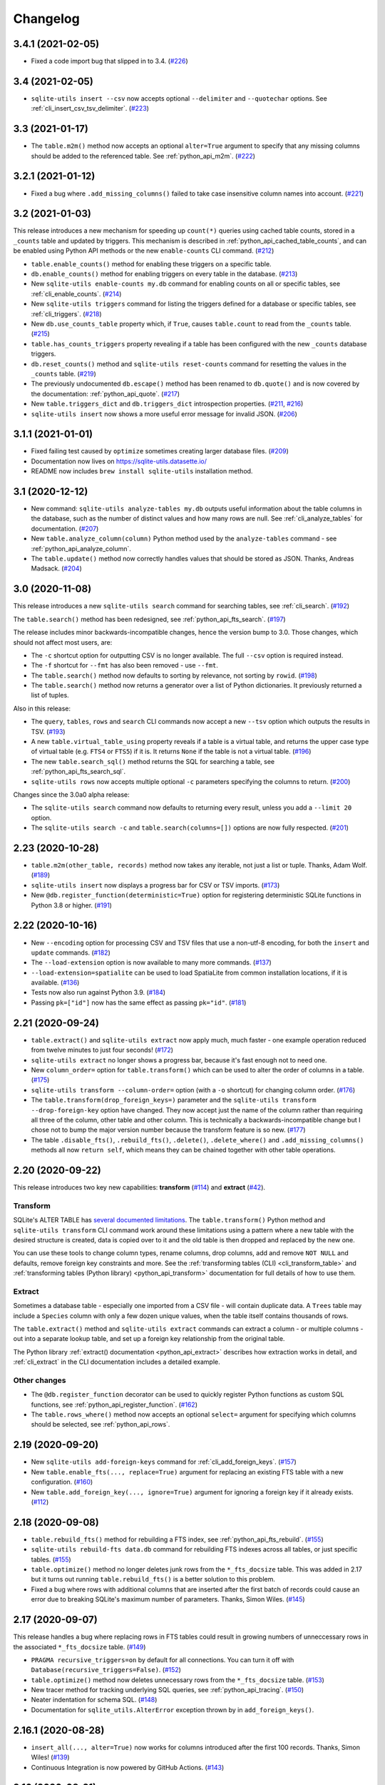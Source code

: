 ===========
 Changelog
===========

.. _v3_4_1:

3.4.1 (2021-02-05)
------------------

- Fixed a code import bug that slipped in to 3.4. (`#226 <https://github.com/simonw/sqlite-utils/issues/226>`__)

.. _v3_4:

3.4 (2021-02-05)
----------------

- ``sqlite-utils insert --csv`` now accepts optional ``--delimiter`` and ``--quotechar`` options. See :ref:`cli_insert_csv_tsv_delimiter`. (`#223 <https://github.com/simonw/sqlite-utils/issues/223>`__)

.. _v3_3:

3.3 (2021-01-17)
----------------

- The ``table.m2m()`` method now accepts an optional ``alter=True`` argument to specify that any missing columns should be added to the referenced table. See :ref:`python_api_m2m`. (`#222 <https://github.com/simonw/sqlite-utils/issues/222>`__)

.. _v3_2_1:

3.2.1 (2021-01-12)
------------------

- Fixed a bug where ``.add_missing_columns()`` failed to take case insensitive column names into account. (`#221 <https://github.com/simonw/sqlite-utils/issues/221>`__)

.. _v3_2:

3.2 (2021-01-03)
----------------

This release introduces a new mechanism for speeding up ``count(*)`` queries using cached table counts, stored in a ``_counts`` table and updated by triggers. This mechanism is described in :ref:`python_api_cached_table_counts`, and can be enabled using Python API methods or the new ``enable-counts`` CLI command. (`#212 <https://github.com/simonw/sqlite-utils/issues/212>`__)

- ``table.enable_counts()`` method for enabling these triggers on a specific table.
- ``db.enable_counts()`` method for enabling triggers on every table in the database. (`#213 <https://github.com/simonw/sqlite-utils/issues/213>`__)
- New ``sqlite-utils enable-counts my.db`` command for enabling counts on all or specific tables, see :ref:`cli_enable_counts`. (`#214 <https://github.com/simonw/sqlite-utils/issues/214>`__)
- New ``sqlite-utils triggers`` command for listing the triggers defined for a database or specific tables, see :ref:`cli_triggers`. (`#218 <https://github.com/simonw/sqlite-utils/issues/218>`__)
- New ``db.use_counts_table`` property which, if ``True``, causes ``table.count`` to read from the ``_counts`` table. (`#215 <https://github.com/simonw/sqlite-utils/issues/215>`__)
- ``table.has_counts_triggers`` property revealing if a table has been configured with the new ``_counts`` database triggers.
- ``db.reset_counts()`` method and ``sqlite-utils reset-counts`` command for resetting the values in the ``_counts`` table. (`#219 <https://github.com/simonw/sqlite-utils/issues/219>`__)
- The previously undocumented ``db.escape()`` method has been renamed to ``db.quote()`` and is now covered by the documentation: :ref:`python_api_quote`. (`#217 <https://github.com/simonw/sqlite-utils/issues/217>`__)
- New ``table.triggers_dict`` and ``db.triggers_dict`` introspection properties. (`#211 <https://github.com/simonw/sqlite-utils/issues/211>`__, `#216 <https://github.com/simonw/sqlite-utils/issues/216>`__)
- ``sqlite-utils insert`` now shows a more useful error message for invalid JSON. (`#206 <https://github.com/simonw/sqlite-utils/issues/206>`__)

.. _v3_1_1:

3.1.1 (2021-01-01)
------------------

- Fixed failing test caused by ``optimize`` sometimes creating larger database files. (`#209 <https://github.com/simonw/sqlite-utils/issues/209>`__)
- Documentation now lives on https://sqlite-utils.datasette.io/
- README now includes ``brew install sqlite-utils`` installation method.

.. _v3_1:

3.1 (2020-12-12)
----------------

- New command: ``sqlite-utils analyze-tables my.db`` outputs useful information about the table columns in the database, such as the number of distinct values and how many rows are null. See :ref:`cli_analyze_tables` for documentation. (`#207 <https://github.com/simonw/sqlite-utils/issues/207>`__)
- New ``table.analyze_column(column)`` Python method used by the ``analyze-tables`` command - see :ref:`python_api_analyze_column`.
- The ``table.update()`` method now correctly handles values that should be stored as JSON. Thanks, Andreas Madsack. (`#204 <https://github.com/simonw/sqlite-utils/pull/204>`__)

.. _v3_0:

3.0 (2020-11-08)
----------------

This release introduces a new ``sqlite-utils search`` command for searching tables, see :ref:`cli_search`. (`#192 <https://github.com/simonw/sqlite-utils/issues/192>`__)

The ``table.search()`` method has been redesigned, see :ref:`python_api_fts_search`. (`#197 <https://github.com/simonw/sqlite-utils/issues/197>`__)

The release includes minor backwards-incompatible changes, hence the version bump to 3.0. Those changes, which should not affect most users, are:

- The ``-c`` shortcut option for outputting CSV is no longer available. The full ``--csv`` option is required instead.
- The ``-f`` shortcut for ``--fmt`` has also been removed - use ``--fmt``.
- The ``table.search()`` method now defaults to sorting by relevance, not sorting by ``rowid``. (`#198 <https://github.com/simonw/sqlite-utils/issues/198>`__)
- The ``table.search()`` method now returns a generator over a list of Python dictionaries. It previously returned a list of tuples.

Also in this release:

- The ``query``, ``tables``, ``rows`` and ``search`` CLI commands now accept a new ``--tsv`` option which outputs the results in TSV. (`#193 <https://github.com/simonw/sqlite-utils/issues/193>`__)
- A new ``table.virtual_table_using`` property reveals if a table is a virtual table, and returns the upper case type of virtual table (e.g. ``FTS4`` or ``FTS5``) if it is. It returns ``None`` if the table is not a virtual table. (`#196 <https://github.com/simonw/sqlite-utils/issues/196>`__)
- The new ``table.search_sql()`` method returns the SQL for searching a table, see :ref:`python_api_fts_search_sql`.
- ``sqlite-utils rows`` now accepts multiple optional ``-c`` parameters specifying the columns to return. (`#200 <https://github.com/simonw/sqlite-utils/issues/200>`__)

Changes since the 3.0a0 alpha release:

- The ``sqlite-utils search`` command now defaults to returning every result, unless you add a ``--limit 20`` option.
- The ``sqlite-utils search -c`` and ``table.search(columns=[])`` options are now fully respected. (`#201 <https://github.com/simonw/sqlite-utils/issues/201>`__)

.. _v2_23:

2.23 (2020-10-28)
-----------------

- ``table.m2m(other_table, records)`` method now takes any iterable, not just a list or tuple. Thanks, Adam Wolf. (`#189 <https://github.com/simonw/sqlite-utils/pull/189>`__)
- ``sqlite-utils insert`` now displays a progress bar for CSV or TSV imports. (`#173 <https://github.com/simonw/sqlite-utils/issues/173>`__)
- New ``@db.register_function(deterministic=True)`` option for registering deterministic SQLite functions in Python 3.8 or higher. (`#191 <https://github.com/simonw/sqlite-utils/issues/191>`__)

.. _v2_22:

2.22 (2020-10-16)
-----------------

- New ``--encoding`` option for processing CSV and TSV files that use a non-utf-8 encoding, for both the ``insert`` and ``update`` commands. (`#182 <https://github.com/simonw/sqlite-utils/issues/182>`__)
- The ``--load-extension`` option is now available to many more commands. (`#137 <https://github.com/simonw/sqlite-utils/issues/137>`__)
- ``--load-extension=spatialite`` can be used to load SpatiaLite from common installation locations, if it is available. (`#136 <https://github.com/simonw/sqlite-utils/issues/136>`__)
- Tests now also run against Python 3.9. (`#184 <https://github.com/simonw/sqlite-utils/issues/184>`__)
- Passing ``pk=["id"]`` now has the same effect as passing ``pk="id"``. (`#181 <https://github.com/simonw/sqlite-utils/issues/181>`__)

.. _v2_21:

2.21 (2020-09-24)
-----------------

- ``table.extract()`` and ``sqlite-utils extract`` now apply much, much faster - one example operation reduced from twelve minutes to just four seconds! (`#172 <https://github.com/simonw/sqlite-utils/issues/172>`__)
- ``sqlite-utils extract`` no longer shows a progress bar, because it's fast enough not to need one.
- New ``column_order=`` option for ``table.transform()`` which can be used to alter the order of columns in a table. (`#175 <https://github.com/simonw/sqlite-utils/issues/175>`__)
- ``sqlite-utils transform --column-order=`` option (with a ``-o`` shortcut) for changing column order. (`#176 <https://github.com/simonw/sqlite-utils/issues/176>`__)
- The ``table.transform(drop_foreign_keys=)`` parameter and the ``sqlite-utils transform --drop-foreign-key`` option have changed. They now accept just the name of the column rather than requiring all three of the column, other table and other column. This is technically a backwards-incompatible change but I chose not to bump the major version number because the transform feature is so new. (`#177 <https://github.com/simonw/sqlite-utils/issues/177>`__)
- The table ``.disable_fts()``, ``.rebuild_fts()``, ``.delete()``, ``.delete_where()`` and ``.add_missing_columns()`` methods all now ``return self``, which means they can be chained together with other table operations.

.. _v2_20:

2.20 (2020-09-22)
-----------------

This release introduces two key new capabilities: **transform** (`#114 <https://github.com/simonw/sqlite-utils/issues/114>`__) and **extract** (`#42 <https://github.com/simonw/sqlite-utils/issues/42>`__).

Transform
~~~~~~~~~

SQLite's ALTER TABLE has `several documented limitations <https://sqlite.org/lang_altertable.html>`__. The ``table.transform()`` Python method and ``sqlite-utils transform`` CLI command work around these limitations using a pattern where a new table with the desired structure is created, data is copied over to it and the old table is then dropped and replaced by the new one.

You can use these tools to change column types, rename columns, drop columns, add and remove ``NOT NULL`` and defaults, remove foreign key constraints and more. See the :ref:`transforming tables (CLI) <cli_transform_table>` and :ref:`transforming tables (Python library) <python_api_transform>` documentation for full details of how to use them.

Extract
~~~~~~~

Sometimes a database table - especially one imported from a CSV file - will contain duplicate data. A ``Trees`` table may include a ``Species`` column with only a few dozen unique values, when the table itself contains thousands of rows.

The ``table.extract()`` method and ``sqlite-utils extract`` commands can extract a column - or multiple columns - out into a separate lookup table, and set up a foreign key relationship from the original table.

The Python library :ref:`extract() documentation <python_api_extract>` describes how extraction works in detail, and :ref:`cli_extract` in the CLI documentation includes a detailed example.

Other changes
~~~~~~~~~~~~~

- The ``@db.register_function`` decorator can be used to quickly register Python functions as custom SQL functions, see :ref:`python_api_register_function`. (`#162 <https://github.com/simonw/sqlite-utils/issues/162>`__)
- The ``table.rows_where()`` method now accepts an optional ``select=`` argument for specifying which columns should be selected, see :ref:`python_api_rows`.

.. _v2_19:

2.19 (2020-09-20)
-----------------

- New ``sqlite-utils add-foreign-keys`` command for :ref:`cli_add_foreign_keys`. (`#157 <https://github.com/simonw/sqlite-utils/issues/157>`__)
- New ``table.enable_fts(..., replace=True)`` argument for replacing an existing FTS table with a new configuration. (`#160 <https://github.com/simonw/sqlite-utils/issues/160>`__)
- New ``table.add_foreign_key(..., ignore=True)`` argument for ignoring a foreign key if it already exists. (`#112 <https://github.com/simonw/sqlite-utils/issues/112>`__)

.. _v2_18:

2.18 (2020-09-08)
-----------------

- ``table.rebuild_fts()`` method for rebuilding a FTS index, see :ref:`python_api_fts_rebuild`. (`#155 <https://github.com/simonw/sqlite-utils/issues/155>`__)
- ``sqlite-utils rebuild-fts data.db`` command for rebuilding FTS indexes across all tables, or just specific tables. (`#155 <https://github.com/simonw/sqlite-utils/issues/155>`__)
- ``table.optimize()`` method no longer deletes junk rows from the ``*_fts_docsize`` table. This was added in 2.17 but it turns out running ``table.rebuild_fts()`` is a better solution to this problem.
- Fixed a bug where rows with additional columns that are inserted after the first batch of records could cause an error due to breaking SQLite's maximum number of parameters. Thanks, Simon Wiles. (`#145 <https://github.com/simonw/sqlite-utils/issues/145>`__)

.. _v2_17:

2.17 (2020-09-07)
-----------------

This release handles a bug where replacing rows in FTS tables could result in growing numbers of unneccessary rows in the associated ``*_fts_docsize`` table. (`#149 <https://github.com/simonw/sqlite-utils/issues/149>`__)

- ``PRAGMA recursive_triggers=on`` by default for all connections. You can turn it off with ``Database(recursive_triggers=False)``. (`#152 <https://github.com/simonw/sqlite-utils/issues/152>`__)
- ``table.optimize()`` method now deletes unnecessary rows from the ``*_fts_docsize`` table. (`#153 <https://github.com/simonw/sqlite-utils/issues/153>`__)
- New tracer method for tracking underlying SQL queries, see :ref:`python_api_tracing`. (`#150 <https://github.com/simonw/sqlite-utils/issues/150>`__)
- Neater indentation for schema SQL. (`#148 <https://github.com/simonw/sqlite-utils/issues/148>`__)
- Documentation for ``sqlite_utils.AlterError`` exception thrown by in ``add_foreign_keys()``.

.. _v2_16_1:

2.16.1 (2020-08-28)
-------------------

- ``insert_all(..., alter=True)`` now works for columns introduced after the first 100 records. Thanks, Simon Wiles! (`#139 <https://github.com/simonw/sqlite-utils/issues/139>`__)
- Continuous Integration is now powered by GitHub Actions. (`#143 <https://github.com/simonw/sqlite-utils/issues/143>`__)

.. _v2_16:

2.16 (2020-08-21)
-----------------

- ``--load-extension`` option for ``sqlite-utils query`` for loading SQLite extensions. (`#134 <https://github.com/simonw/sqlite-utils/issues/134>`__)
- New ``sqlite_utils.utils.find_spatialite()`` function for finding SpatiaLite in common locations. (`#135 <https://github.com/simonw/sqlite-utils/issues/135>`__)

.. _v2_15_1:

2.15.1 (2020-08-12)
-------------------

- Now available as a ``sdist`` package on PyPI in addition to a wheel. (`#133 <https://github.com/simonw/sqlite-utils/issues/133>`__)

.. _v2_15:

2.15 (2020-08-10)
-----------------

- New ``db.enable_wal()`` and ``db.disable_wal()`` methods for enabling and disabling `Write-Ahead Logging <https://www.sqlite.org/wal.html>`__ for a database file - see :ref:`python_api_wal` in the Python API documentation.
- Also ``sqlite-utils enable-wal file.db`` and ``sqlite-utils disable-wal file.db`` commands for doing the same thing on the command-line, see :ref:`WAL mode (CLI) <cli_wal>`. (`#132 <https://github.com/simonw/sqlite-utils/issues/132>`__)

.. _v2_14_1:

2.14.1 (2020-08-05)
-------------------

- Documentation improvements.

.. _v2_14:

2.14 (2020-08-01)
-----------------

- The :ref:`insert-files command <cli_insert_files>` can now read from standard input: ``cat dog.jpg | sqlite-utils insert-files dogs.db pics - --name=dog.jpg``. (`#127 <https://github.com/simonw/sqlite-utils/issues/127>`__)
- You can now specify a full-text search tokenizer using the new ``tokenize=`` parameter to :ref:`enable_fts() <python_api_fts>`. This means you can enable Porter stemming on a table by running ``db["articles"].enable_fts(["headline", "body"], tokenize="porter")``. (`#130 <https://github.com/simonw/sqlite-utils/issues/130>`__)
- You can also set a custom tokenizer using the :ref:`sqlite-utils enable-fts <cli_fts>` CLI command, via the new ``--tokenize`` option.

.. _v2_13:

2.13 (2020-07-29)
-----------------

- ``memoryview`` and ``uuid.UUID`` objects are now supported. ``memoryview`` objects will be stored using ``BLOB`` and ``uuid.UUID`` objects will be stored using ``TEXT``. (`#128 <https://github.com/simonw/sqlite-utils/issues/128>`__)

.. _v2_12:

2.12 (2020-07-27)
-----------------

The theme of this release is better tools for working with binary data. The new ``insert-files`` command can be used to insert binary files directly into a database table, and other commands have been improved with better support for BLOB columns.

- ``sqlite-utils insert-files my.db gifs *.gif`` can now insert the contents of files into a specified table. The columns in the table can be customized to include different pieces of metadata derived from the files. See :ref:`cli_insert_files`. (`#122 <https://github.com/simonw/sqlite-utils/issues/122>`__)
- ``--raw`` option to ``sqlite-utils query`` - for outputting just a single raw column value - see :ref:`cli_query_raw`. (`#123 <https://github.com/simonw/sqlite-utils/issues/123>`__)
- JSON output now encodes BLOB values as special base64 obects - see :ref:`cli_query_json`. (`#125 <https://github.com/simonw/sqlite-utils/issues/125>`__)
- The same format of JSON base64 objects can now be used to insert binary data - see :ref:`cli_inserting_data`. (`#126 <https://github.com/simonw/sqlite-utils/issues/126>`__)
- The ``sqlite-utils query`` command can now accept named parameters, e.g. ``sqlite-utils :memory: "select :num * :num2" -p num 5 -p num2 6`` - see :ref:`cli_query_json`. (`#124 <https://github.com/simonw/sqlite-utils/issues/124>`__)

.. _v2_11:

2.11 (2020-07-08)
-----------------

- New ``--truncate`` option to ``sqlite-utils insert``, and ``truncate=True`` argument to ``.insert_all()``. Thanks, Thomas Sibley. (`#118 <https://github.com/simonw/sqlite-utils/pull/118>`__)
- The ``sqlite-utils query`` command now runs updates in a transaction. Thanks, Thomas Sibley. (`#120 <https://github.com/simonw/sqlite-utils/pull/120>`__)

.. _v2_10_1:

2.10.1 (2020-06-23)
-------------------

- Added documentation for the ``table.pks`` introspection property. (`#116 <https://github.com/simonw/sqlite-utils/issues/116>`__)

.. _v2_10:

2.10 (2020-06-12)
-----------------

- The ``sqlite-utils`` command now supports UPDATE/INSERT/DELETE in addition to SELECT. (`#115 <https://github.com/simonw/sqlite-utils/issues/115>`__)

.. _v2_9_1:

2.9.1 (2020-05-11)
------------------

- Added custom project links to the `PyPI listing <https://pypi.org/project/sqlite-utils/>`__.

.. _v2_9:

2.9 (2020-05-10)
----------------

- New ``sqlite-utils drop-table`` command, see :ref:`cli_drop_table`. (`#111 <https://github.com/simonw/sqlite-utils/issues/111>`__)
- New ``sqlite-utils drop-view`` command, see :ref:`cli_drop_view`.
- Python ``decimal.Decimal`` objects are now stored as ``FLOAT``. (`#110 <https://github.com/simonw/sqlite-utils/issues/110>`__)

.. _v2_8:

2.8 (2020-05-03)
----------------

- New ``sqlite-utils create-table`` command, see :ref:`cli_create_table`. (`#27 <https://github.com/simonw/sqlite-utils/issues/27>`__)
- New ``sqlite-utils create-view`` command, see :ref:`cli_create_view`. (`#107 <https://github.com/simonw/sqlite-utils/issues/107>`__)

.. _v2_7.2:

2.7.2 (2020-05-02)
------------------

- ``db.create_view(...)`` now has additional parameters ``ignore=True`` or ``replace=True``, see :ref:`python_api_create_view`. (`#106 <https://github.com/simonw/sqlite-utils/issues/106>`__)

.. _v2_7.1:

2.7.1 (2020-05-01)
------------------

- New ``sqlite-utils views my.db`` command for listing views in a database, see :ref:`cli_views`. (`#105 <https://github.com/simonw/sqlite-utils/issues/105>`__)
- ``sqlite-utils tables`` (and ``views``) has a new ``--schema`` option which outputs the table/view schema, see :ref:`cli_tables`. (`#104 <https://github.com/simonw/sqlite-utils/issues/104>`__)
- Nested structures containing invalid JSON values (e.g. Python bytestrings) are now serialized using ``repr()`` instead of throwing an error. (`#102 <https://github.com/simonw/sqlite-utils/issues/102>`__)

.. _v2_7:

2.7 (2020-04-17)
----------------

- New ``columns=`` argument for the ``.insert()``, ``.insert_all()``, ``.upsert()`` and ``.upsert_all()`` methods, for over-riding the auto-detected types for columns and specifying additional columns that should be added when the table is created. See :ref:`python_api_custom_columns`. (`#100 <https://github.com/simonw/sqlite-utils/issues/100>`__)

.. _v2_6:

2.6 (2020-04-15)
----------------

- New ``table.rows_where(..., order_by="age desc")`` argument, see :ref:`python_api_rows`. (`#76 <https://github.com/simonw/sqlite-utils/issues/76>`__)

.. _v2_5:

2.5 (2020-04-12)
----------------

- Panda's Timestamp is now stored as a SQLite TEXT column. Thanks, b0b5h4rp13! (`#96 <https://github.com/simonw/sqlite-utils/issues/96>`__)
- ``table.last_pk`` is now only available for inserts or upserts of a single record. (`#98 <https://github.com/simonw/sqlite-utils/issues/98>`__)
- New ``Database(filepath, recreate=True)`` parameter for deleting and recreating the database. (`#97 <https://github.com/simonw/sqlite-utils/issues/97>`__)

.. _v2_4_4:

2.4.4 (2020-03-23)
------------------

- Fixed bug where columns with only null values were not correctly created. (`#95 <https://github.com/simonw/sqlite-utils/issues/95>`__)

.. _v2_4_3:

2.4.3 (2020-03-23)
------------------

- Column type suggestion code is no longer confused by null values. (`#94 <https://github.com/simonw/sqlite-utils/issues/94>`__)

.. _v2_4_2:

2.4.2 (2020-03-14)
------------------

- ``table.column_dicts`` now works with all column types - previously it would throw errors on types other than ``TEXT``, ``BLOB``, ``INTEGER`` or ``FLOAT``. (`#92 <https://github.com/simonw/sqlite-utils/issues/92>`__)
- Documentation for ``NotFoundError`` thrown by ``table.get(pk)`` - see :ref:`python_api_get`.

.. _v2_4_1:

2.4.1 (2020-03-01)
------------------

- ``table.enable_fts()`` now works with columns that contain spaces. (`#90 <https://github.com/simonw/sqlite-utils/issues/90>`__)

.. _v2_4:

2.4 (2020-02-26)
----------------

- ``table.disable_fts()`` can now be used to remove FTS tables and triggers that were created using ``table.enable_fts(...)``. (`#88 <https://github.com/simonw/sqlite-utils/issues/88>`__)
- The ``sqlite-utils disable-fts`` command can be used to remove FTS tables and triggers from the command-line. (`#88 <https://github.com/simonw/sqlite-utils/issues/88>`__)
- Trying to create table columns with square braces ([ or ]) in the name now raises an error. (`#86 <https://github.com/simonw/sqlite-utils/issues/86>`__)
- Subclasses of ``dict``, ``list`` and ``tuple`` are now detected as needing a JSON column. (`#87 <https://github.com/simonw/sqlite-utils/issues/87>`__)

.. _v2_3_1:

2.3.1 (2020-02-10)
------------------

``table.create_index()`` now works for columns that contain spaces. (`#85 <https://github.com/simonw/sqlite-utils/issues/85>`__)

.. _v2_3:

2.3 (2020-02-08)
----------------

``table.exists()`` is now a method, not a property. This was not a documented part of the API before so I'm considering this a non-breaking change. (`#83 <https://github.com/simonw/sqlite-utils/issues/83>`__)

.. _v2_2_1:

2.2.1 (2020-02-06)
------------------

Fixed a bug where ``.upsert(..., hash_id="pk")`` threw an error (`#84 <https://github.com/simonw/sqlite-utils/issues/84>`__).

.. _v2_2:

2.2 (2020-02-01)
----------------

New feature: ``sqlite_utils.suggest_column_types([records])`` returns the suggested column types for a list of records. See :ref:`python_api_suggest_column_types`. (`#81 <https://github.com/simonw/sqlite-utils/issues/81>`__).

This replaces the undocumented ``table.detect_column_types()`` method.

.. _v2_1:

2.1 (2020-01-30)
----------------

New feature: ``conversions={...}`` can be passed to the ``.insert()`` family of functions to specify SQL conversions that should be applied to values that are being inserted or updated. See :ref:`python_api_conversions` . (`#77 <https://github.com/simonw/sqlite-utils/issues/73>`__).

.. _v2_0_1:

2.0.1 (2020-01-05)
------------------

The ``.upsert()`` and ``.upsert_all()`` methods now raise a ``sqlite_utils.db.PrimaryKeyRequired`` exception if you call them without specifying the primary key column using ``pk=`` (`#73 <https://github.com/simonw/sqlite-utils/issues/73>`__).

.. _v2:

2.0 (2019-12-29)
----------------

This release changes the behaviour of ``upsert``. It's a breaking change, hence ``2.0``.

The ``upsert`` command-line utility and the ``.upsert()`` and ``.upsert_all()`` Python API methods have had their behaviour altered. They used to completely replace the affected records: now, they update the specified values on existing records but leave other columns unaffected.

See :ref:`Upserting data using the Python API <python_api_upsert>` and :ref:`Upserting data using the CLI <cli_upsert>` for full details.

If you want the old behaviour - where records were completely replaced - you can use ``$ sqlite-utils insert ... --replace`` on the command-line and ``.insert(..., replace=True)`` and ``.insert_all(..., replace=True)`` in the Python API. See :ref:`Insert-replacing data using the Python API <python_api_insert_replace>` and :ref:`Insert-replacing data using the CLI <cli_insert_replace>` for more.

For full background on this change, see `issue #66 <https://github.com/simonw/sqlite-utils/issues/66>`__.

.. _v1_12_1:

1.12.1 (2019-11-06)
-------------------

- Fixed error thrown when ``.insert_all()`` and ``.upsert_all()`` were called with empty lists (`#52 <https://github.com/simonw/sqlite-utils/issues/52>`__)

.. _v1_12:

1.12 (2019-11-04)
-----------------

Python library utilities for deleting records (`#62 <https://github.com/simonw/sqlite-utils/issues/62>`__)

- ``db["tablename"].delete(4)`` to delete by primary key, see :ref:`python_api_delete`
- ``db["tablename"].delete_where("id > ?", [3])`` to delete by a where clause, see :ref:`python_api_delete_where`

.. _v1_11:

1.11 (2019-09-02)
-----------------

Option to create triggers to automatically keep FTS tables up-to-date with newly inserted, updated and deleted records. Thanks, Amjith Ramanujam! (`#57 <https://github.com/simonw/sqlite-utils/pull/57>`__)

- ``sqlite-utils enable-fts ... --create-triggers`` - see :ref:`Configuring full-text search using the CLI <cli_fts>`
- ``db["tablename"].enable_fts(..., create_triggers=True)`` - see :ref:`Configuring full-text search using the Python library <python_api_fts>`
- Support for introspecting triggers for a database or table - see :ref:`python_api_introspection` (`#59 <https://github.com/simonw/sqlite-utils/issues/59>`__)

.. _v1_10:

1.10 (2019-08-23)
-----------------

Ability to introspect and run queries against views (`#54 <https://github.com/simonw/sqlite-utils/issues/54>`__)

- ``db.view_names()`` method and and ``db.views`` property
- Separate ``View`` and ``Table`` classes, both subclassing new ``Queryable`` class
- ``view.drop()`` method

See :ref:`python_api_views`.

.. _v1_9:

1.9 (2019-08-04)
----------------

- ``table.m2m(...)`` method for creating many-to-many relationships: :ref:`python_api_m2m` (`#23 <https://github.com/simonw/sqlite-utils/issues/23>`__)

.. _v1_8:

1.8 (2019-07-28)
----------------

- ``table.update(pk, values)`` method: :ref:`python_api_update` (`#35 <https://github.com/simonw/sqlite-utils/issues/35>`__)

.. _v1_7_1:

1.7.1 (2019-07-28)
------------------

- Fixed bug where inserting records with 11 columns in a batch of 100 triggered a "too many SQL variables" error (`#50 <https://github.com/simonw/sqlite-utils/issues/50>`__)
- Documentation and tests for ``table.drop()`` method: :ref:`python_api_drop`

.. _v1_7:

1.7 (2019-07-24)
----------------

Support for lookup tables.

- New ``table.lookup({...})`` utility method for building and querying lookup tables - see :ref:`python_api_lookup_tables` (`#44 <https://github.com/simonw/sqlite-utils/issues/44>`__)
- New ``extracts=`` table configuration option, see :ref:`python_api_extracts` (`#46 <https://github.com/simonw/sqlite-utils/issues/46>`__)
- Use `pysqlite3 <https://github.com/coleifer/pysqlite3>`__ if it is available, otherwise use ``sqlite3`` from the standard library
- Table options can now be passed to the new ``db.table(name, **options)`` factory function in addition to being passed to ``insert_all(records, **options)`` and friends - see :ref:`python_api_table_configuration`
- In-memory databases can now be created using ``db = Database(memory=True)``

.. _v1_6:

1.6 (2019-07-18)
----------------

- ``sqlite-utils insert`` can now accept TSV data via the new ``--tsv`` option (`#41 <https://github.com/simonw/sqlite-utils/issues/41>`__)

.. _v1_5:

1.5 (2019-07-14)
----------------

- Support for compound primary keys (`#36 <https://github.com/simonw/sqlite-utils/issues/36>`__)

  - Configure these using the CLI tool by passing ``--pk`` multiple times
  - In Python, pass a tuple of columns to the ``pk=(..., ...)`` argument: :ref:`python_api_compound_primary_keys`

- New ``table.get()`` method for retrieving a record by its primary key: :ref:`python_api_get` (`#39 <https://github.com/simonw/sqlite-utils/issues/39>`__)

.. _v1_4_1:

1.4.1 (2019-07-14)
------------------

- Assorted minor documentation fixes: `changes since 1.4 <https://github.com/simonw/sqlite-utils/compare/1.4...1.4.1>`__

.. _v1_4:

1.4 (2019-06-30)
----------------

- Added ``sqlite-utils index-foreign-keys`` command (:ref:`docs <cli_index_foreign_keys>`) and ``db.index_foreign_keys()`` method (:ref:`docs <python_api_index_foreign_keys>`) (`#33 <https://github.com/simonw/sqlite-utils/issues/33>`__)

.. _v1_3:

1.3 (2019-06-28)
----------------

- New mechanism for adding multiple foreign key constraints at once: :ref:`db.add_foreign_keys() documentation <python_api_add_foreign_keys>` (`#31 <https://github.com/simonw/sqlite-utils/issues/31>`__)

.. _v1_2_2:

1.2.2 (2019-06-25)
------------------

- Fixed bug where ``datetime.time`` was not being handled correctly

.. _v1_2_1:

1.2.1 (2019-06-20)
------------------

- Check the column exists before attempting to add a foreign key (`#29 <https://github.com/simonw/sqlite-utils/issues/29>`__)

.. _v1_2:

1.2 (2019-06-12)
----------------

- Improved foreign key definitions: you no longer need to specify the ``column``, ``other_table`` AND ``other_column`` to define a foreign key - if you omit the ``other_table`` or ``other_column`` the script will attempt to guess the correct values by instrospecting the database. See :ref:`python_api_add_foreign_key` for details. (`#25 <https://github.com/simonw/sqlite-utils/issues/25>`__)
- Ability to set ``NOT NULL`` constraints and ``DEFAULT`` values when creating tables (`#24 <https://github.com/simonw/sqlite-utils/issues/24>`__). Documentation: :ref:`Setting defaults and not null constraints (Python API) <python_api_defaults_not_null>`, :ref:`Setting defaults and not null constraints (CLI) <cli_defaults_not_null>`
- Support for ``not_null_default=X`` / ``--not-null-default`` for setting a ``NOT NULL DEFAULT 'x'`` when adding a new column. Documentation: :ref:`Adding columns (Python API) <python_api_add_column>`, :ref:`Adding columns (CLI) <cli_add_column>`

.. _v1_1:

1.1 (2019-05-28)
----------------

- Support for ``ignore=True`` / ``--ignore`` for ignoring inserted records if the primary key alread exists (`#21 <https://github.com/simonw/sqlite-utils/issues/21>`__) - documentation: :ref:`Inserting data (Python API) <python_api_bulk_inserts>`, :ref:`Inserting data (CLI) <cli_inserting_data>`
- Ability to add a column that is a foreign key reference using ``fk=...`` / ``--fk`` (`#16 <https://github.com/simonw/sqlite-utils/issues/16>`__) - documentation: :ref:`Adding columns (Python API) <python_api_add_column>`, :ref:`Adding columns (CLI) <cli_add_column>`

.. _v1_0_1:

1.0.1 (2019-05-27)
------------------

- ``sqlite-utils rows data.db table --json-cols`` - fixed bug where ``--json-cols`` was not obeyed

.. _v1_0:

1.0 (2019-05-24)
----------------

- Option to automatically add new columns if you attempt to insert or upsert data with extra fields:
   ``sqlite-utils insert ... --alter`` - see :ref:`Adding columns automatically with the sqlite-utils CLI <cli_add_column_alter>`

   ``db["tablename"].insert(record, alter=True)`` - see :ref:`Adding columns automatically using the Python API <python_api_add_column_alter>`
- New ``--json-cols`` option for outputting nested JSON, see :ref:`cli_json_values`

.. _v0_14:

0.14 (2019-02-24)
-----------------

- Ability to create unique indexes: ``db["mytable"].create_index(["name"], unique=True)``
- ``db["mytable"].create_index(["name"], if_not_exists=True)``
- ``$ sqlite-utils create-index mydb.db mytable col1 [col2...]``, see :ref:`cli_create_index`
- ``table.add_column(name, type)`` method, see :ref:`python_api_add_column`
- ``$ sqlite-utils add-column mydb.db mytable nameofcolumn``, see :ref:`cli_add_column` (CLI)
- ``db["books"].add_foreign_key("author_id", "authors", "id")``, see :ref:`python_api_add_foreign_key`
- ``$ sqlite-utils add-foreign-key books.db books author_id authors id``, see :ref:`cli_add_foreign_key` (CLI)
- Improved (but backwards-incompatible) ``foreign_keys=`` argument to various methods, see :ref:`python_api_foreign_keys`

.. _v0_13:

0.13 (2019-02-23)
-----------------

- New ``--table`` and ``--fmt`` options can be used to output query results in a variety of visual table formats, see :ref:`cli_query_table`
- New ``hash_id=`` argument can now be used for :ref:`python_api_hash`
- Can now derive correct column types for numpy int, uint and float values
- ``table.last_id`` has been renamed to ``table.last_rowid``
- ``table.last_pk`` now contains the last inserted primary key, if ``pk=`` was specified
- Prettier indentation in the ``CREATE TABLE`` generated schemas

.. _v0_12:

0.12 (2019-02-22)
-----------------

- Added ``db[table].rows`` iterator - see :ref:`python_api_rows`
- Replaced ``sqlite-utils json`` and ``sqlite-utils csv`` with a new default subcommand called ``sqlite-utils query`` which defaults to JSON and takes formatting options ``--nl``, ``--csv`` and ``--no-headers`` - see :ref:`cli_query_json` and :ref:`cli_query_csv`
- New ``sqlite-utils rows data.db name-of-table`` command, see :ref:`cli_rows`
- ``sqlite-utils table`` command now takes options ``--counts`` and ``--columns`` plus the standard output format options, see :ref:`cli_tables`

.. _v0_11:

0.11 (2019-02-07)
-----------------

New commands for enabling FTS against a table and columns::

    sqlite-utils enable-fts db.db mytable col1 col2

See :ref:`cli_fts`.

.. _v0_10:

0.10 (2019-02-06)
-----------------

Handle ``datetime.date`` and ``datetime.time`` values.

New option for efficiently inserting rows from a CSV:
::

    sqlite-utils insert db.db foo - --csv

.. _v0_9:

0.9 (2019-01-27)
----------------

Improved support for newline-delimited JSON.

``sqlite-utils insert`` has two new command-line options:

* ``--nl`` means "expect newline-delimited JSON". This is an extremely efficient way of loading in large amounts of data, especially if you pipe it into standard input.
* ``--batch-size=1000`` lets you increase the batch size (default is 100). A commit will be issued every X records. This also control how many initial records are considered when detecting the desired SQL table schema for the data.

In the Python API, the ``table.insert_all(...)`` method can now accept a generator as well as a list of objects. This will be efficiently used to populate the table no matter how many records are produced by the generator.

The ``Database()`` constructor can now accept a ``pathlib.Path`` object in addition to a string or an existing SQLite connection object.

.. _v0_8:

0.8 (2019-01-25)
----------------

Two new commands: ``sqlite-utils csv`` and ``sqlite-utils json``

These commands execute a SQL query and return the results as CSV or JSON. See :ref:`cli_query_csv` and :ref:`cli_query_json` for more details.

::

    $ sqlite-utils json --help
    Usage: sqlite-utils json [OPTIONS] PATH SQL

      Execute SQL query and return the results as JSON

    Options:
      --nl      Output newline-delimited JSON
      --arrays  Output rows as arrays instead of objects
      --help    Show this message and exit.

    $ sqlite-utils csv --help
    Usage: sqlite-utils csv [OPTIONS] PATH SQL

      Execute SQL query and return the results as CSV

    Options:
      --no-headers  Exclude headers from CSV output
      --help        Show this message and exit.

.. _v0_7:

0.7 (2019-01-24)
----------------

This release implements the ``sqlite-utils`` command-line tool with a number of useful subcommands.

- ``sqlite-utils tables demo.db`` lists the tables in the database
- ``sqlite-utils tables demo.db --fts4`` shows just the FTS4 tables
- ``sqlite-utils tables demo.db --fts5`` shows just the FTS5 tables
- ``sqlite-utils vacuum demo.db`` runs VACUUM against the database
- ``sqlite-utils optimize demo.db`` runs OPTIMIZE against all FTS tables, then VACUUM
- ``sqlite-utils optimize demo.db --no-vacuum`` runs OPTIMIZE but skips VACUUM

The two most useful subcommands are ``upsert`` and ``insert``, which allow you to ingest JSON files with one or more records in them, creating the corresponding table with the correct columns if it does not already exist. See :ref:`cli_inserting_data` for more details.

- ``sqlite-utils insert demo.db dogs dogs.json --pk=id`` inserts new records from ``dogs.json`` into the ``dogs`` table
- ``sqlite-utils upsert demo.db dogs dogs.json --pk=id`` upserts records, replacing any records with duplicate primary keys


One backwards incompatible change: the ``db["table"].table_names`` property is now a method:

- ``db["table"].table_names()`` returns a list of table names
- ``db["table"].table_names(fts4=True)`` returns a list of just the FTS4 tables
- ``db["table"].table_names(fts5=True)`` returns a list of just the FTS5 tables

A few other changes:

- Plenty of updated documentation, including full coverage of the new command-line tool
- Allow column names to be reserved words (use correct SQL escaping)
- Added automatic column support for bytes and datetime.datetime

.. _v0_6:

0.6 (2018-08-12)
----------------

- ``.enable_fts()`` now takes optional argument ``fts_version``, defaults to ``FTS5``. Use ``FTS4`` if the version of SQLite bundled with your Python does not support FTS5
- New optional ``column_order=`` argument to ``.insert()`` and friends for providing a partial or full desired order of the columns when a database table is created
- :ref:`New documentation <python_api>` for ``.insert_all()`` and ``.upsert()`` and ``.upsert_all()``

.. _v0_5:

0.5 (2018-08-05)
----------------

- ``db.tables`` and ``db.table_names`` introspection properties
- ``db.indexes`` property for introspecting indexes
- ``table.create_index(columns, index_name)`` method
- ``db.create_view(name, sql)`` method
- Table methods can now be chained, plus added ``table.last_id`` for accessing the last inserted row ID

0.4 (2018-07-31)
----------------

- ``enable_fts()``, ``populate_fts()`` and ``search()`` table methods

